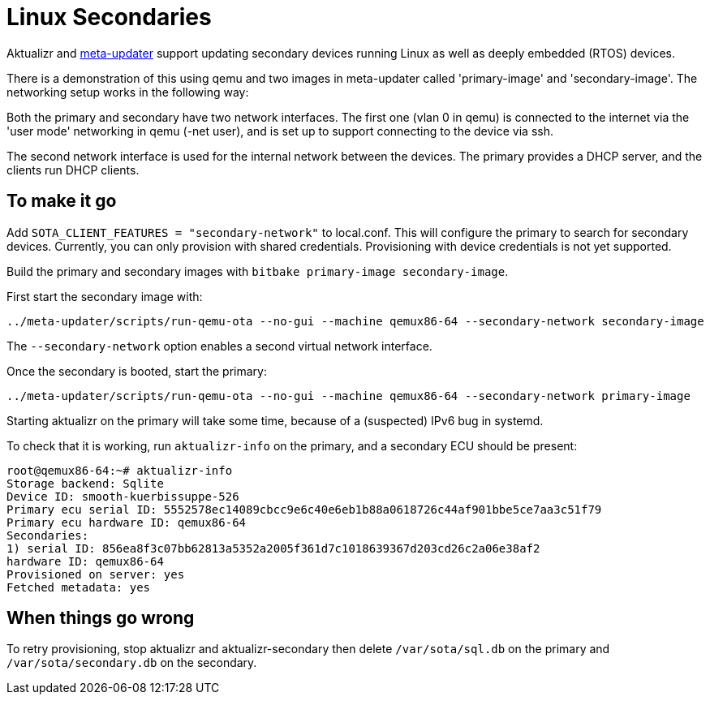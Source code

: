 
= Linux Secondaries

Aktualizr and https://github.com/advancedtelematic/meta-updater[meta-updater] support updating secondary devices running Linux as well as deeply embedded (RTOS) devices.

There is a demonstration of this using qemu and two images in meta-updater called 'primary-image' and 'secondary-image'. The networking setup works in the following way:

Both the primary and secondary have two network interfaces. The first one (vlan 0 in qemu) is connected to the internet via the 'user mode' networking in qemu (-net user), and is set up to support connecting to the device via ssh.

The second network interface is used for the internal network between the devices. The primary provides a DHCP server, and the clients run DHCP clients.

== To make it go

Add `SOTA_CLIENT_FEATURES = "secondary-network"` to local.conf. This will configure the primary to search for secondary devices. Currently, you can only provision with shared credentials. Provisioning with device credentials is not yet supported.

Build the primary and secondary images with `bitbake primary-image secondary-image`.

First start the secondary image with:

     ../meta-updater/scripts/run-qemu-ota --no-gui --machine qemux86-64 --secondary-network secondary-image

The `--secondary-network` option enables a second virtual network interface.

Once the secondary is booted, start the primary:

     ../meta-updater/scripts/run-qemu-ota --no-gui --machine qemux86-64 --secondary-network primary-image

Starting aktualizr on the primary will take some time, because of a (suspected) IPv6 bug in systemd.

To check that it is working, run `aktualizr-info` on the primary, and a secondary ECU should be present:

    root@qemux86-64:~# aktualizr-info
    Storage backend: Sqlite
    Device ID: smooth-kuerbissuppe-526
    Primary ecu serial ID: 5552578ec14089cbcc9e6c40e6eb1b88a0618726c44af901bbe5ce7aa3c51f79
    Primary ecu hardware ID: qemux86-64
    Secondaries:
    1) serial ID: 856ea8f3c07bb62813a5352a2005f361d7c1018639367d203cd26c2a06e38af2
    hardware ID: qemux86-64
    Provisioned on server: yes
    Fetched metadata: yes

== When things go wrong

To retry provisioning, stop aktualizr and aktualizr-secondary then delete `/var/sota/sql.db` on the primary and `/var/sota/secondary.db` on the secondary.
